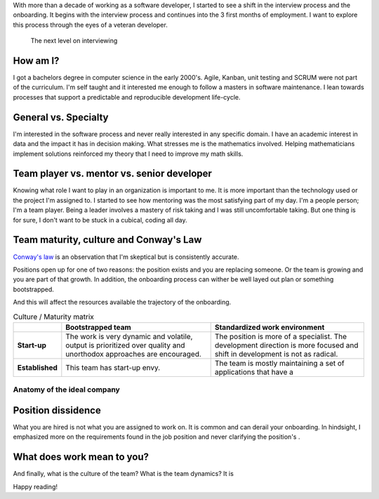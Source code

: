 .. title: Retrospective of the interview and onboarding
.. slug: retrospective-interview-onboarding
.. date: 2019-06-03 12:00 UTC
.. tags: retrospective, opinion
.. category: Software Industry
.. description: What is different when hiring a senior developer
.. status: draft

.. role:: primary
   :class: bg-info

.. role:: warning
   :class: bg-warning


With more than a decade of working as a software developer, I started to see a
shift in the interview process and the onboarding. It begins with the interview
process and continues into the 3 first months of employment. I want to explore
this process through the eyes of a veteran developer.


.. figure:: https://imgs.xkcd.com/comics/job_interview.png
   :class: img-fluid

   The next level on interviewing

.. TEASER_END

How am I?
---------

I got a bachelors degree in computer science in the early 2000's. Agile, Kanban,
unit testing and SCRUM were not part of the curriculum. I'm self taught and it
interested me enough to follow a masters in software maintenance. I lean towards
processes that support a predictable and reproducible development life-cycle.

General vs. Specialty
---------------------

I'm interested in the software process and never really interested in any
specific domain. I have an academic interest in data and the impact it has in
decision making. What stresses me is the mathematics involved. Helping
mathematicians implement solutions reinforced my theory that I need to improve
my math skills.


Team player vs. mentor vs. senior developer
-------------------------------------------

Knowing what role I want to play in an organization is important to me. It is
more important than the technology used or the project I'm assigned to. I
started to see how mentoring was the most satisfying part of my day. I'm a
people person; I'm a team player. Being a leader involves a mastery of risk
taking and I was still uncomfortable taking. But one thing is for sure, I don't
want to be stuck in a cubical, coding all day.

Team maturity, culture and Conway's Law
---------------------------------------

`Conway's law <https://en.wikipedia.org/wiki/Conway%27s_law>`_ is an observation
that I'm skeptical but is consistently accurate.

Positions open up for one of two reasons: the position exists and you are
replacing someone. Or the team is growing and you are part of that growth. In
addition, the onboarding process can wither be well layed out plan or something
bootstrapped.

And this will affect the resources available the trajectory of the onboarding.

.. list-table:: Culture / Maturity matrix
   :header-rows: 1
   :stub-columns: 1
   :class: table table-compressed table-borderless

   * -
     - Bootstrapped team
     - Standardized work environment
   * - Start-up
     - The work is very dynamic and volatile, output is prioritized over quality
       and unorthodox approaches are encouraged.
     - The position is more of a specialist. The development direction is more
       focused and shift in development is not as radical.
   * - Established
     - :warning:`This team has start-up envy.`
     - :primary:`The team is mostly maintaining a set of applications that have a`


Anatomy of the ideal company
============================

Position dissidence
-------------------

What you are hired is not what you are assigned to work on. It is common and can
derail your onboarding. In hindsight, I emphasized more on the requirements
found in the job position and never clarifying the position's .

What does work mean to you?
---------------------------

And finally, what is the culture of the team? What is the team dynamics? It is


Happy reading!
